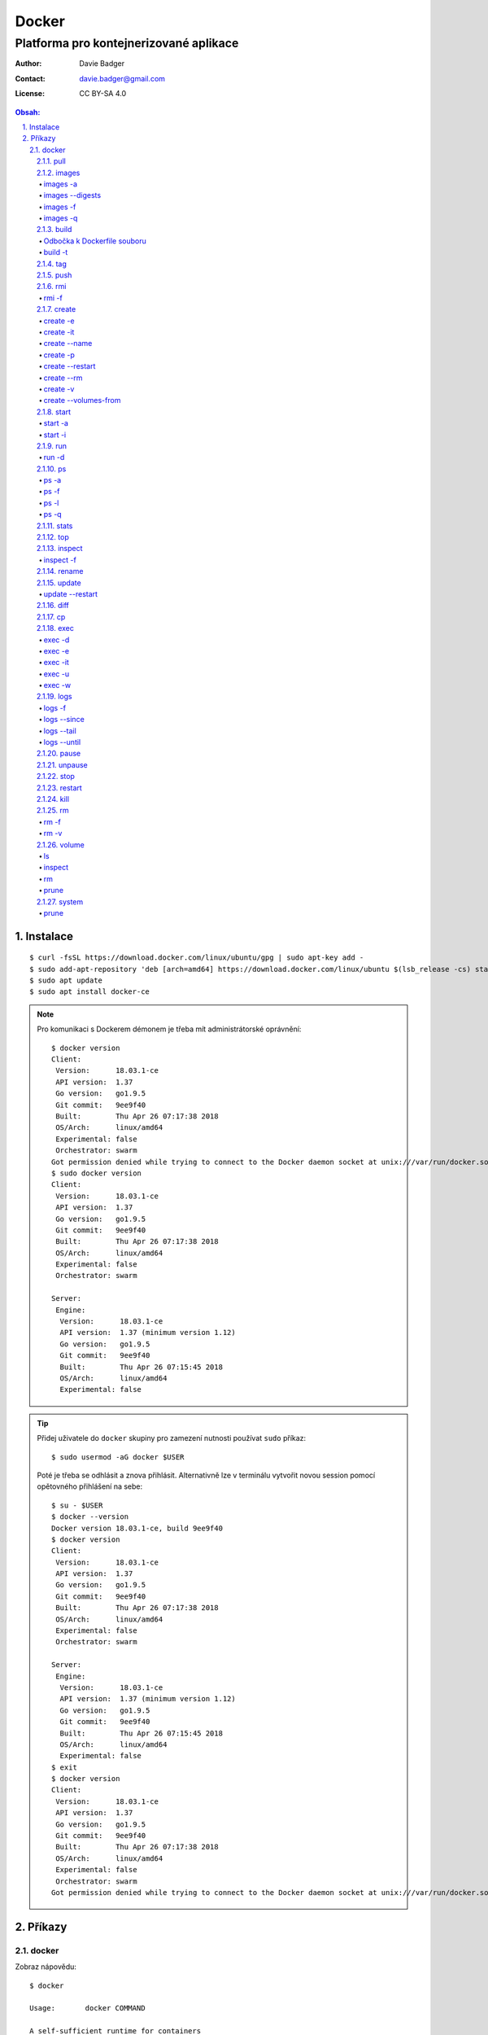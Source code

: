 ========
 Docker
========
-----------------------------------------
 Platforma pro kontejnerizované aplikace
-----------------------------------------

:Author: Davie Badger
:Contact: davie.badger@gmail.com
:License: CC BY-SA 4.0

.. contents:: Obsah:

.. sectnum::
   :depth: 3
   :suffix: .

Instalace
=========

::

   $ curl -fsSL https://download.docker.com/linux/ubuntu/gpg | sudo apt-key add -
   $ sudo add-apt-repository 'deb [arch=amd64] https://download.docker.com/linux/ubuntu $(lsb_release -cs) stable'
   $ sudo apt update
   $ sudo apt install docker-ce

.. note::

   Pro komunikaci s Dockerem démonem je třeba mít administrátorské oprávnění::

      $ docker version
      Client:
       Version:      18.03.1-ce
       API version:  1.37
       Go version:   go1.9.5
       Git commit:   9ee9f40
       Built:        Thu Apr 26 07:17:38 2018
       OS/Arch:      linux/amd64
       Experimental: false
       Orchestrator: swarm
      Got permission denied while trying to connect to the Docker daemon socket at unix:///var/run/docker.sock: Get http://%2Fvar%2Frun%2Fdocker.sock/v1.37/version: dial unix /var/run/docker.sock: connect: permission denied
      $ sudo docker version
      Client:
       Version:      18.03.1-ce
       API version:  1.37
       Go version:   go1.9.5
       Git commit:   9ee9f40
       Built:        Thu Apr 26 07:17:38 2018
       OS/Arch:      linux/amd64
       Experimental: false
       Orchestrator: swarm

      Server:
       Engine:
        Version:      18.03.1-ce
        API version:  1.37 (minimum version 1.12)
        Go version:   go1.9.5
        Git commit:   9ee9f40
        Built:        Thu Apr 26 07:15:45 2018
        OS/Arch:      linux/amd64
        Experimental: false

.. tip::

   Přidej uživatele do ``docker`` skupiny pro zamezení nutnosti používat
   ``sudo`` příkaz::

      $ sudo usermod -aG docker $USER

   Poté je třeba se odhlásit a znova přihlásit. Alternativně lze v terminálu
   vytvořit novou session pomocí opětovného přihlášení na sebe::

      $ su - $USER
      $ docker --version
      Docker version 18.03.1-ce, build 9ee9f40
      $ docker version
      Client:
       Version:      18.03.1-ce
       API version:  1.37
       Go version:   go1.9.5
       Git commit:   9ee9f40
       Built:        Thu Apr 26 07:17:38 2018
       OS/Arch:      linux/amd64
       Experimental: false
       Orchestrator: swarm

      Server:
       Engine:
        Version:      18.03.1-ce
        API version:  1.37 (minimum version 1.12)
        Go version:   go1.9.5
        Git commit:   9ee9f40
        Built:        Thu Apr 26 07:15:45 2018
        OS/Arch:      linux/amd64
        Experimental: false
      $ exit
      $ docker version
      Client:
       Version:      18.03.1-ce
       API version:  1.37
       Go version:   go1.9.5
       Git commit:   9ee9f40
       Built:        Thu Apr 26 07:17:38 2018
       OS/Arch:      linux/amd64
       Experimental: false
       Orchestrator: swarm
      Got permission denied while trying to connect to the Docker daemon socket at unix:///var/run/docker.sock: Get http://%2Fvar%2Frun%2Fdocker.sock/v1.37/version: dial unix /var/run/docker.sock: connect: permission denied

Příkazy
=======

docker
------

Zobraz nápovědu::

   $ docker

   Usage:	docker COMMAND

   A self-sufficient runtime for containers

   Options:
         --config string      Location of client config files (default "/home/davie/.docker")
     -D, --debug              Enable debug mode
     -H, --host list          Daemon socket(s) to connect to
     -l, --log-level string   Set the logging level ("debug"|"info"|"warn"|"error"|"fatal") (default "info")
         --tls                Use TLS; implied by --tlsverify
         --tlscacert string   Trust certs signed only by this CA (default "/home/davie/.docker/ca.pem")
         --tlscert string     Path to TLS certificate file (default "/home/davie/.docker/cert.pem")
         --tlskey string      Path to TLS key file (default "/home/davie/.docker/key.pem")
         --tlsverify          Use TLS and verify the remote
     -v, --version            Print version information and quit

   Management Commands:
     config      Manage Docker configs
     container   Manage containers
     image       Manage images
     network     Manage networks
     node        Manage Swarm nodes
     plugin      Manage plugins
     secret      Manage Docker secrets
     service     Manage services
     swarm       Manage Swarm
     system      Manage Docker
     trust       Manage trust on Docker images
     volume      Manage volumes

   Commands:
     attach      Attach local standard input, output, and error streams to a running container
     build       Build an image from a Dockerfile
     commit      Create a new image from a container's changes
     cp          Copy files/folders between a container and the local filesystem
     create      Create a new container
     diff        Inspect changes to files or directories on a container's filesystem
     events      Get real time events from the server
     exec        Run a command in a running container
     export      Export a container's filesystem as a tar archive
     history     Show the history of an image
     images      List images
     import      Import the contents from a tarball to create a filesystem image
     info        Display system-wide information
     inspect     Return low-level information on Docker objects
     kill        Kill one or more running containers
     load        Load an image from a tar archive or STDIN
     login       Log in to a Docker registry
     logout      Log out from a Docker registry
     logs        Fetch the logs of a container
     pause       Pause all processes within one or more containers
     port        List port mappings or a specific mapping for the container
     ps          List containers
     pull        Pull an image or a repository from a registry
     push        Push an image or a repository to a registry
     rename      Rename a container
     restart     Restart one or more containers
     rm          Remove one or more containers
     rmi         Remove one or more images
     run         Run a command in a new container
     save        Save one or more images to a tar archive (streamed to STDOUT by default)
     search      Search the Docker Hub for images
     start       Start one or more stopped containers
     stats       Display a live stream of container(s) resource usage statistics
     stop        Stop one or more running containers
     tag         Create a tag TARGET_IMAGE that refers to SOURCE_IMAGE
     top         Display the running processes of a container
     unpause     Unpause all processes within one or more containers
     update      Update configuration of one or more containers
     version     Show the Docker version information
     wait        Block until one or more containers stop, then print their exit codes

   Run 'docker COMMAND --help' for more information on a command.

.. note::

   Totožná nápověda se zobrazi pomocí klasické volby ``--help``::

      $ docker --help

pull
^^^^

Stáhni obraz z veřejného Docker Hub registru::

   $ docker pull hello-world
   Using default tag: latest
   latest: Pulling from library/hello-world
   9bb5a5d4561a: Pull complete
   Digest: sha256:f5233545e43561214ca4891fd1157e1c3c563316ed8e237750d59bde73361e77
   Status: Downloaded newer image for hello-world:latest

Stáhni obraz s konkrétním tagem z veřejného Docker Hubu::

   $ docker pull ubuntu:16.04

Stáhni obraz s konkrétním tagem z konkrétního repozitáře zveřejného Docker
Hubu::

   $ docker pull pivotaldata/ubuntu:16.04

Stáhni obraz z vlastního registru::

   $ docker pull localhost:5000/image

.. note::

   Není-li uveden konkrétní tag u obrazu, tak se jako defaultní tag pouvažuje
   ``latest``.

.. tip::

   Každý stáhnutý obraz má svůj ``sha256`` hash v klíči ``Digest``, pomocí
   kterého lze identifikovat konkrétní verzi obrazu, neboť pod tagy se mohou
   obrazy měnit v repozitáři::

      $ docker pull hello-world@sha256:f5233545e43561214ca4891fd1157e1c3c563316ed8e237750d59bde73361e77

images
^^^^^^

Zobraz seznam lokálních obrazů::

   $ docker images
   REPOSITORY          TAG                 IMAGE ID            CREATED             SIZE
   hello-world         latest              e38bc07ac18e        5 weeks ago         1.85kB

.. tip::

   Vyfiltruj seznam lokálních obrazů::

      $ docker images *ello*
      REPOSITORY          TAG                 IMAGE ID            CREATED             SIZE
      hello-world         latest              e38bc07ac18e        5 weeks ago         1.85kB

images -a
"""""""""

Zobraz seznam lokálních obrazů včetně nakešovaných vrstev (intermediate
obrazy)::

   $ cat Dockerfile
   FROM python:3-alpine

   CMD ["python3", "-c", "print('Hello World!')"]
   $ docker build -t python-test .
   Sending build context to Docker daemon  6.681MB
   Step 1/2 : FROM python:3-alpine
   3-alpine: Pulling from library/python
   ff3a5c916c92: Already exists
   471170bb1257: Already exists
   a92899abaf42: Already exists
   2699438859de: Already exists
   d278818cf042: Already exists
   Digest: sha256:bfac58481666aeb60ff6354e81afe888cc8c7b1effb1039870377fc7fa86ef43
   Status: Downloaded newer image for python:3-alpine
    ---> 27e79c0fa4d2
   Step 2/2 : CMD ["python3", "-c", "print('Hello World!')"]
    ---> Running in a57fd788cafd
   Removing intermediate container a57fd788cafd
    ---> 8ac190dc05fa
   Successfully built 8ac190dc05fa
   Successfully tagged python-test:latest
   $ docker images
   REPOSITORY          TAG                 IMAGE ID            CREATED             SIZE
   python-test         latest              8ac190dc05fa        29 seconds ago      87.4MB
   python              3-alpine            27e79c0fa4d2        4 weeks ago         87.4MB
   $ tail -1 Dockerfile >> Dockerfile
   $ cat Dockerfile
   FROM python:3-alpine

   CMD ["python3", "-c", "print('Hello World!')"]
   CMD ["python3", "-c", "print('Hello World!')"]
   $ docker build -t python-test .
   Sending build context to Docker daemon  6.681MB
   Step 1/3 : FROM python:3-alpine
    ---> 27e79c0fa4d2
   Step 2/3 : CMD ["python3", "-c", "print('Hello World!')"]
    ---> Using cache
    ---> 8ac190dc05fa
   Step 3/3 : CMD ["python3", "-c", "print('Hello World!')"]
    ---> Running in 41741160766a
   Removing intermediate container 41741160766a
    ---> b020d94e2719
   Successfully built b020d94e2719
   Successfully tagged python-test:latest
   $ docker images
   REPOSITORY          TAG                 IMAGE ID            CREATED             SIZE
   python-test         latest              b020d94e2719        24 seconds ago      87.4MB
   python              3-alpine            27e79c0fa4d2        4 weeks ago         87.4MB
   $ docker images -a
   REPOSITORY          TAG                 IMAGE ID            CREATED             SIZE
   python-test         latest              b020d94e2719        40 seconds ago      87.4MB
   <none>              <none>              8ac190dc05fa        2 minutes ago       87.4MB
   python              3-alpine            27e79c0fa4d2        4 weeks ago         87.4MB

.. note::

   Intermediate obrazy mohou vznikat i při pullování, kdy v novějším obrazu
   vzniknou další vrstvy, pričemž předchozí vrstvy se nakešují a znovupoužijí
   jako závislosti.

   Starší obraz se jednak označí jako rodič, na kterém je navázana závislost na
   novější dětský obraz, a druhak bude tento obraz zobrazen ve výpisu obrazů
   jako ``<none>:<none>``, kdežto novější obraz převezme původní označení.

images --digests
""""""""""""""""

Zobraz seznam lokálních obrazů včetně digestů::

   $ docker images --digests
   REPOSITORY          TAG                 DIGEST                                                                    IMAGE ID            CREATED             SIZE
   hello-world         latest              sha256:f5233545e43561214ca4891fd1157e1c3c563316ed8e237750d59bde73361e77   e38bc07ac18e        6 weeks ago         1.85kB

images -f
"""""""""

Zobraz seznam nepojmenovaných lokálních obrazů::

   $ docker images
   REPOSITORY          TAG                 IMAGE ID            CREATED             SIZE
   $ cat Dockerfile
   FROM python:3-alpine

   CMD ["python3", "-c", "print('Hello World!')"]
   $ docker build .
   Sending build context to Docker daemon  6.684MB
   Step 1/2 : FROM python:3-alpine
   3-alpine: Pulling from library/python
   ff3a5c916c92: Already exists
   471170bb1257: Already exists
   a92899abaf42: Already exists
   2699438859de: Already exists
   d278818cf042: Already exists
   Digest: sha256:bfac58481666aeb60ff6354e81afe888cc8c7b1effb1039870377fc7fa86ef43
   Status: Downloaded newer image for python:3-alpine
    ---> 27e79c0fa4d2
   Step 2/2 : CMD ["python3", "-c", "print('Hello World!')"]
    ---> Running in 406e241bc2be
   Removing intermediate container 406e241bc2be
    ---> c43c34f7551d
   Successfully built c43c34f7551d
   $ docker images
   REPOSITORY          TAG                 IMAGE ID            CREATED             SIZE
   <none>              <none>              c43c34f7551d        14 seconds ago      87.4MB
   python              3-alpine            27e79c0fa4d2        5 weeks ago         87.4MB
   $ docker images -f 'dangling=true'
   REPOSITORY          TAG                 IMAGE ID            CREATED             SIZE
   <none>              <none>              c43c34f7551d        3 minutes ago       87.4MB

Zobraz seznam nepojmenovaných lokálních obrazů::

   $ docker images
   REPOSITORY          TAG                 IMAGE ID            CREATED             SIZE
   $ cat Dockerfile
   FROM python:3-alpine

   CMD ["python3", "-c", "print('Hello World!')"]
   $ docker build -t python-test .
   Sending build context to Docker daemon  6.687MB
   Step 1/2 : FROM python:3-alpine
   3-alpine: Pulling from library/python
   ff3a5c916c92: Already exists
   471170bb1257: Already exists
   a92899abaf42: Already exists
   2699438859de: Already exists
   d278818cf042: Already exists
   Digest: sha256:bfac58481666aeb60ff6354e81afe888cc8c7b1effb1039870377fc7fa86ef43
   Status: Downloaded newer image for python:3-alpine
    ---> 27e79c0fa4d2
   Step 2/2 : CMD ["python3", "-c", "print('Hello World!')"]
    ---> Running in 6c2f9fea60ac
   Removing intermediate container 6c2f9fea60ac
    ---> 320192481d5f
   Successfully built 320192481d5f
   Successfully tagged python-test:latest
   $ sed -i 's/World/Davie/' Dockerfile
   $ cat Dockerfile
   FROM python:3-alpine

   CMD ["python3", "-c", "print('Hello Davie!')"]
   $ docker build -t python-test .
   Sending build context to Docker daemon  6.687MB
   Step 1/2 : FROM python:3-alpine
    ---> 27e79c0fa4d2
   Step 2/2 : CMD ["python3", "-c", "print('Hello Davie!')"]
    ---> Running in 56dd9b14ad0f
   Removing intermediate container 56dd9b14ad0f
    ---> 82727637a829
   Successfully built 82727637a829
   Successfully tagged python-test:latest
   $ docker images
   REPOSITORY          TAG                 IMAGE ID            CREATED              SIZE
   python-test         latest              82727637a829        17 seconds ago       87.4MB
   <none>              <none>              320192481d5f        About a minute ago   87.4MB
   python              3-alpine            27e79c0fa4d2        5 weeks ago          87.4MB
   $ docker images -f 'dangling=true'
   REPOSITORY          TAG                 IMAGE ID            CREATED             SIZE
   <none>              <none>              320192481d5f        2 minutes ago       87.4MB

.. note::

   Dangling obrazy je třeba pravidelně mazat, neboť na rozdíl od intermediate
   obrazů nemají žádné vazby na jiné obrazy / vrstvy a zbytečně zabírají místo
   na disku.

images -q
"""""""""

Zobraz seznam lokálních obrazů podle jejich ID::

   $ docker images -q
   e38bc07ac18e

build
^^^^^

Vytvoř nepojmenovaný obraz z ``Dockerfile`` souboru::

   $ cat Dockerfile
   FROM python:3-alpine

   CMD ["python3", "-c", "print('Hello World!')"]
   $ docker build .
   Sending build context to Docker daemon  6.684MB
   Step 1/2 : FROM python:3-alpine
   3-alpine: Pulling from library/python
   ff3a5c916c92: Already exists
   471170bb1257: Already exists
   a92899abaf42: Already exists
   2699438859de: Already exists
   d278818cf042: Already exists
   Digest: sha256:bfac58481666aeb60ff6354e81afe888cc8c7b1effb1039870377fc7fa86ef43
   Status: Downloaded newer image for python:3-alpine
    ---> 27e79c0fa4d2
   Step 2/2 : CMD ["python3", "-c", "print('Hello World!')"]
    ---> Running in 406e241bc2be
   Removing intermediate container 406e241bc2be
    ---> c43c34f7551d
   Successfully built c43c34f7551d
   $ docker images
   REPOSITORY          TAG                 IMAGE ID            CREATED             SIZE
   <none>              <none>              c43c34f7551d        14 seconds ago      87.4MB

.. tip::

   Pomocí ``.dockerignore`` souboru (stejný princip jako ``.gitignore`` v Gitu)
   lze urychlit vytváření obrazů, neboť defaultně se do Docker démonu posílá
   celý kontext adresáře obsahující ``Dockerfile`` pro možné pozdější použití::

      $ docker build .
      Sending build context to Docker daemon  6.689MB
      Step 1/2 : FROM python:3-alpine
      3-alpine: Pulling from library/python
      ff3a5c916c92: Already exists
      471170bb1257: Already exists
      a92899abaf42: Already exists
      2699438859de: Already exists
      d278818cf042: Already exists
      Digest: sha256:bfac58481666aeb60ff6354e81afe888cc8c7b1effb1039870377fc7fa86ef43
      Status: Downloaded newer image for python:3-alpine
       ---> 27e79c0fa4d2
      Step 2/2 : CMD ["python3", "-c", "print('Hello World!')"]
       ---> Running in de89ff42a1e1
      Removing intermediate container de89ff42a1e1
       ---> 540305bb23fa
      Successfully built 540305bb23fa
      $ echo '.git' > .dockerignore
      $ docker build .
      Sending build context to Docker daemon  695.3kB
      Step 1/2 : FROM python:3-alpine
       ---> 27e79c0fa4d2
      Step 2/2 : CMD ["python3", "-c", "print('Hello World!')"]
       ---> Using cache
       ---> 540305bb23fa
      Successfully built 540305bb23fa

Odbočka k Dockerfile souboru
""""""""""""""""""""""""""""

Vytvoř vlastní obraz s jednoduchou Flask aplikací::

   $ ls
   app.py  Dockerfile  requirements.txt
   $ cat app.py
   import os

   from flask import Flask

   app = Flask(__name__)


   @app.route("/")
   def hello():
       name = os.environ.get("NAME")

       return f"Hello {name}!"


   if __name__ == "__main__":
       app.run(host="0.0.0.0")
   $ cat requirements.txt
   flask
   $ cat Dockerfile
   FROM python:3.6-alpine

   LABEL maintainer="davie.badger@gmail.com"

   COPY requirements.txt /app/requirements.txt

   WORKDIR /app

   RUN pip install -r requirements.txt \
       && addgroup -g 1000 -S davie \
       && adduser -u 1000 -G davie -S -h /app davie

   COPY . /app

   USER davie

   ENV NAME=davie

   EXPOSE 5000

   CMD ["python3", "app.py"]
   $ docker build .

.. note::

   Pokud aplikace v kontejneru generuje data za běhu, tak je vhodné je ukládat
   mimo kontejner na hostovaném počítači jako volume pro pozdější obnovu,
   pokud kontejner selže::

      VOLUME  ["/etc/postgresql", "/var/log/postgresql", "/var/lib/postgresql"]

.. tip::

   Aby byl build obrazu co nejmenší a nejrychlejší, je třeba správně zvolit
   bázový obraz, vážit pořádí instrukcí a jejich četnost, zejména u ``COPY``
   a ``RUN`` instrukcí, jelikož tyto vrstvy zvětšuji obraz buildu::

      # Alpine Linux
      #
      # apk is package manager for Alpine linux
      #
      # List of packages: https://pkgs.alpinelinux.org/packages

      RUN apk add --no-cache --virtual .build-deps \
                  ca-certificates \
                  gcc \
                  wget \
          && apk del .build-deps

      # Debian / Ubuntu Linux

      RUN apt-get update \
          && apt install -y --no-install-recommends \
                         ca-certificates \
                         gcc \
                         wget \
          && rm -rf /var/lib/apt/lists/*

   Spolu s hromadnými příkazy v jednom ``RUN`` příkazu je vhodné použít i
   příkaz ``set -ex``, který při buildování kontejneru ukáže, který konkrétní
   příkaz se právě vykonává::

      $ cat Dockerfile
      FROM alpine

      RUN set -ex; \
          apk add --no-cache --virtual .build-deps \
                  curl \
                  make \
                  wget \
          ; \
          apk del .build-deps;
      $ docker build .
      Sending build context to Docker daemon  741.4kB
      Step 1/2 : FROM alpine
       ---> 3fd9065eaf02
      Step 2/2 : RUN set -ex;     apk add --no-cache --virtual .build-deps             curl             make             wget     ;     apk del .build-deps;
       ---> Running in 598222f56512
      1. apk add --no-cache --virtual .build-deps curl make wget
      fetch http://dl-cdn.alpinelinux.org/alpine/v3.7/main/x86_64/APKINDEX.tar.gz
      fetch http://dl-cdn.alpinelinux.org/alpine/v3.7/community/x86_64/APKINDEX.tar.gz
      (1/7) Installing ca-certificates (20171114-r0)
      (2/7) Installing libssh2 (1.8.0-r2)
      (3/7) Installing libcurl (7.60.0-r1)
      (4/7) Installing curl (7.60.0-r1)
      (5/7) Installing make (4.2.1-r0)
      (6/7) Installing wget (1.19.5-r0)
      (7/7) Installing .build-deps (0)
      Executing busybox-1.27.2-r7.trigger
      Executing ca-certificates-20171114-r0.trigger
      OK: 6 MiB in 18 packages
      1. apk del .build-deps
      WARNING: Ignoring APKINDEX.70c88391.tar.gz: No such file or directory
      WARNING: Ignoring APKINDEX.5022a8a2.tar.gz: No such file or directory
      (1/7) Purging .build-deps (0)
      (2/7) Purging curl (7.60.0-r1)
      (3/7) Purging make (4.2.1-r0)
      (4/7) Purging wget (1.19.5-r0)
      (5/7) Purging libcurl (7.60.0-r1)
      (6/7) Purging ca-certificates (20171114-r0)
      Executing ca-certificates-20171114-r0.post-deinstall
      (7/7) Purging libssh2 (1.8.0-r2)
      Executing busybox-1.27.2-r7.trigger
      OK: 4 MiB in 11 packages
      Removing intermediate container 598222f56512
        ---> 78f7f8e58091
      Successfully built 78f7f8e58091

build -t
""""""""

Vytvoř pojmenovaný obraz z ``Dockerfile`` souboru::

   $ cat Dockerfile
   FROM python:3-alpine

   CMD ["python3", "-c", "print('Hello World!')"]
   $ docker build -t python-test .
   Sending build context to Docker daemon  6.687MB
   Step 1/2 : FROM python:3-alpine
   3-alpine: Pulling from library/python
   ff3a5c916c92: Already exists
   471170bb1257: Already exists
   a92899abaf42: Already exists
   2699438859de: Already exists
   d278818cf042: Already exists
   Digest: sha256:bfac58481666aeb60ff6354e81afe888cc8c7b1effb1039870377fc7fa86ef43
   Status: Downloaded newer image for python:3-alpine
    ---> 27e79c0fa4d2
   Step 2/2 : CMD ["python3", "-c", "print('Hello World!')"]
    ---> Running in 4d1d02599487
   Removing intermediate container 4d1d02599487
    ---> d5b6cef09caa
   Successfully built d5b6cef09caa
   Successfully tagged python-test:latest
   $ docker images
   REPOSITORY          TAG                 IMAGE ID            CREATED             SIZE
   python-test         latest              d5b6cef09caa        4 seconds ago       87.4MB
   python              3-alpine            27e79c0fa4d2        5 weeks ago         87.4MB

Vytvoř pojmenovaný obraz z ``Dockerfile`` včetně dodatečného tagu::

   $ docker build -t python-test:0.1.0 .
   Sending build context to Docker daemon  6.688MB
   Step 1/2 : FROM python:3-alpine
    ---> 27e79c0fa4d2
   Step 2/2 : CMD ["python3", "-c", "print('Hello World!')"]
    ---> Using cache
    ---> d5b6cef09caa
   Successfully built d5b6cef09caa
   Successfully tagged python-test:0.1.0
   $ docker images
   REPOSITORY          TAG                 IMAGE ID            CREATED              SIZE
   python-test         0.1.0               d5b6cef09caa        About a minute ago   87.4MB
   python-test         latest              d5b6cef09caa        About a minute ago   87.4MB
   python              3-alpine            27e79c0fa4d2        5 weeks ago          87.4MB

.. note::

   Pojmenovaný obraz bez dodatečného tagu má automaticky přidělen tag
   ``latest``.

.. tip::

   Obraz lze pojmenovat i pod více nazvy / tagy::

      $ docker build -t python-test:latest python-test:0.1.0

tag
^^^

Otaguj obraz novým alisem::

   $ docker images
   REPOSITORY          TAG                 IMAGE ID            CREATED             SIZE
   python-test         latest              a55e2c30d10c        2 seconds ago       87.4MB
   python              3-alpine            27e79c0fa4d2        5 weeks ago         87.4MB
   $ docker tag python-test python-test-test
   $ docker images
   REPOSITORY          TAG                 IMAGE ID            CREATED             SIZE
   python-test-test    latest              a55e2c30d10c        19 minutes ago      87.4MB
   python-test         latest              a55e2c30d10c        19 minutes ago      87.4MB
   python              3-alpine            27e79c0fa4d2        5 weeks ago         87.4MB

Otaguj obraz novým tagem::

   $ docker images
   REPOSITORY          TAG                 IMAGE ID            CREATED             SIZE
   python-test         latest              a55e2c30d10c        2 seconds ago       87.4MB
   python              3-alpine            27e79c0fa4d2        5 weeks ago         87.4MB
   $ docker tag python-test python-test:0.1.0
   $ docker images
   REPOSITORY          TAG                 IMAGE ID            CREATED             SIZE
   python-test         0.1.0               a55e2c30d10c        20 minutes ago      87.4MB
   python-test         latest              a55e2c30d10c        20 minutes ago      87.4MB
   python              3-alpine            27e79c0fa4d2        5 weeks ago         87.4MB

Otaguj obraz repozitářem, alisem a tagem::

   $ docker tag python-test python/python-test:0.1.0

.. note::

   Pro pushování obrazů do vlastního registru je nutné obrazy otagovat včetně
   hostu, respektive i portu::

      $ docker tag a55e2c30d10c localhost:5000/python/python-test

push
^^^^

Nahrej obraz do veřejného repozitáře v Docker Hub registru::

   $ docker images
   REPOSITORY          TAG                 IMAGE ID            CREATED             SIZE
   python-test         latest              a55e2c30d10c        About an hour ago   87.4MB
   python              3-alpine            27e79c0fa4d2        5 weeks ago         87.4MB
   $ docker tag python-test daviebadger/python
   $ docker images
   REPOSITORY           TAG                 IMAGE ID            CREATED             SIZE
   daviebadger/python   latest              a55e2c30d10c        About an hour ago   87.4MB
   python-test          latest              a55e2c30d10c        About an hour ago   87.4MB
   python               3-alpine            27e79c0fa4d2        5 weeks ago         87.4MB
   $ docker login
   Login with your Docker ID to push and pull images from Docker Hub. If you don't have a Docker ID, head over to https://hub.docker.com to create one.
   Username: daviebadger
   Password:
   Login Succeeded
   $ docker push daviebadger/python
   The push refers to repository [docker.io/daviebadger/python]
   869c7a702293: Mounted from library/python
   9e7b1d7a3bd9: Mounted from library/python
   03123738fe33: Mounted from library/python
   6b68dfad3e66: Mounted from library/python
   cd7100a72410: Mounted from library/python
   latest: digest: sha256:a7467d1abd407f4a152372f9393faab8cde9d0233cab34ac82eae87f87eb3dd3 size: 1368
   $ docker rmi daviebadger/python
   $ docker pull daviebadger/python
   Using default tag: latest
   latest: Pulling from daviebadger/python
   Digest: sha256:a7467d1abd407f4a152372f9393faab8cde9d0233cab34ac82eae87f87eb3dd3
   Status: Downloaded newer image for daviebadger/python:latest

Nahrej obraz do vlastního registru::

   $ docker tag python-test localhost:5000/python-test
   $ docker push localhost:5000/python-test

Nahrej obraz do vlastního repozitáře ve vlastním registru::

   $ docker tag python-test localhost:5000/daviebadger/python-test
   $ docker push localhost:5000/daviebadgerpython-test

.. note::

   Pro pushování obrazů do registrů je třeba být přihlášen pomocí příkazu
   ``docker login``. V případě vlastního registru je třeba uvést explicitně
   tento registr v rámci přihlášení::

      $ docker login localhost:5000

   V případě automatických skriptů lze pomocí voleb uvést uživatele a heslo::

      $ docker login -u daviebadger -p password

   Přihlašovací token se uloží do ``~/.docker/config.json``, dokud nedojde k
   odhlášení::

      $ docker logout  # or docker logout localhost:5000
      Removing login credentials for https://index.docker.io/v1/
      $ cat ~/.docker/config.json
      {
         "auths": {},
         "HttpHeaders": {
            "User-Agent": "Docker-Client/18.03.1-ce (linux)"
         }
      }

rmi
^^^

Smaž konkrétní obraz s výchozím ``latest`` tagem::

   $ docker images
   REPOSITORY          TAG                 IMAGE ID            CREATED             SIZE
   hello-world         latest              e38bc07ac18e        6 weeks ago         1.85kB
   $ docker rmi hello-world
   Untagged: hello-world:latest
   Untagged: hello-world@sha256:f5233545e43561214ca4891fd1157e1c3c563316ed8e237750d59bde73361e77
   Deleted: sha256:e38bc07ac18ee64e6d59cf2eafcdddf9cec2364dfe129fe0af75f1b0194e0c96
   Deleted: sha256:2b8cbd0846c5aeaa7265323e7cf085779eaf244ccbdd982c4931aef9be0d2faf
   $ docker images
   REPOSITORY          TAG                 IMAGE ID            CREATED             SIZE

Smaž konkrétní obraz s daným tagem::

   $ docker rmi python:3-alpine

Smaž konkrétní nepojmenovaný obraz podle jeho ID::

   $ docker images 19aee84d327e

Smaž všechny dangling obrazy::

   $ docker rmi $(docker images -f 'dangling=true' -q)

Smaž všechny obrazy::

   $ docker rmi $(docker images -q)

.. note::

   Pokud existují kontejnery pro daný obraz, tak tento obraz nepůjde smazat::

      $ docker images
      REPOSITORY          TAG                 IMAGE ID            CREATED             SIZE
      hello-world         latest              e38bc07ac18e        6 weeks ago         1.85kB
      $ docker run hello-world
      $ docker rmi hello-world
      Error response from daemon: conflict: unable to remove repository reference "hello-world" (must force) - container 5d1acbd25c8f is using its referenced image e38bc07ac18e

   Taktéž nepůjdou smazat mangling obrazy::

      $ docker images -a
      REPOSITORY          TAG                 IMAGE ID            CREATED             SIZE
      python-test         latest              cf588e648145        3 seconds ago       87.4MB
      <none>              <none>              0976e00efc5f        18 seconds ago      87.4MB
      python              3-alpine            27e79c0fa4d2        5 weeks ago         87.4MB
      $ docker rmi 0976e00efc5f
      Error response from daemon: conflict: unable to delete 0976e00efc5f (cannot be forced) - image has dependent child images

.. tip::

   Jako ID obrazu lze použít i prvních pár znaků::

      $ docker images
      REPOSITORY          TAG                 IMAGE ID            CREATED             SIZE
      hello-world         latest              e38bc07ac18e        6 weeks ago         1.85kB
      $ docker rmi e
      $ docker images
      REPOSITORY          TAG                 IMAGE ID            CREATED             SIZE

rmi -f
""""""

Smaž násilně obrazy, kterém mají shodné ID::

   $ docker images
   REPOSITORY          TAG                 IMAGE ID            CREATED             SIZE
   python-test         latest              02bc6b2561fc        2 minutes ago       87.4MB
   python              3-alpine            27e79c0fa4d2        5 weeks ago         87.4MB
   $ docker tag python-test python-test1
   $ docker images
   REPOSITORY          TAG                 IMAGE ID            CREATED             SIZE
   python-test         latest              02bc6b2561fc        2 minutes ago       87.4MB
   python-test1        latest              02bc6b2561fc        2 minutes ago       87.4MB
   python              3-alpine            27e79c0fa4d2        5 weeks ago         87.4MB
   $ docker rmi 02bc6b2561fc
   Error response from daemon: conflict: unable to delete 02bc6b2561fc (must be forced) - image is referenced in multiple repositories
   $ docker rmi -f 02bc6b2561fc
   Untagged: python-test1:latest
   Untagged: python-test:latest
   Deleted: sha256:02bc6b2561fcbdeadd3c7df108288b8148738b3b84aec2dd1ba17a5d4640cae6
   Deleted: sha256:8f7350f3e54317ef44fbda1dc6deab12d056094c687a9f0107ed92b14271611b
   $ docker images
   REPOSITORY          TAG                 IMAGE ID            CREATED             SIZE
   python              3-alpine            27e79c0fa4d2        5 weeks ago         87.4MB

create
^^^^^^

Vytvoř nový nepojmenovaný kontejner z daného obrazu::

   $ docker images
   REPOSITORY          TAG                 IMAGE ID            CREATED             SIZE
   hello-world         latest              e38bc07ac18e        6 weeks ago         1.85kB
   $ docker create hello-world
   d7d1cb5cd6e01350bfae95f4331d3620fee537c3aa1f290b8972effe91f74cd0
   $ docker ps -a
   CONTAINER ID        IMAGE               COMMAND             CREATED             STATUS              PORTS               NAMES
   09db668cb007        hello-world         "/hello"            3 seconds ago       Created                                 blissful_volhard

.. note::

   Pokud obraz neexistuje lokálně, tak se Docker pokusí pullnost obraz z
   veřejného registru::

      $ docker images
      REPOSITORY          TAG                 IMAGE ID            CREATED             SIZE
      $ docker create hello-world
      Unable to find image 'hello-world:latest' locally
      latest: Pulling from library/hello-world
      9bb5a5d4561a: Pull complete
      Digest: sha256:f5233545e43561214ca4891fd1157e1c3c563316ed8e237750d59bde73361e77
      Status: Downloaded newer image for hello-world:latest
      20995e7ec95b360dfea7ed756b58061248768ceb6c5aa84f297daf0d68669a19

.. tip::

   Vytvoř nový nepojmenovaný kontejner z daného obrazu a při nastartování
   kontejneru spusť konkrétní příkaz::

      $ docker create alpine ls -l
      $ docker create -it alpine /bin/sh
      $ docker create -it ubuntu /bin/bash

   Příkaz poslaný do vytvořeného kontejneru přepíše příkaz ``CMD`` v obrazu,
   pokud se nachází. Je-li v obrazu příkaz ``ENTRYPOINT`` (nedoporučuje se),
   tak se příkaz nepřepíše a spustí se až za ním.

create -e
"""""""""

Vytvoř nový nepojmenovaný kontejner a pošli do něj jednorázově hodnotu proměnné
z shellu::

   $ echo $USER
   davie
   $ docker create -e DOCKER_USER=$USER

.. note::

   Pokud v shellu daná proměnné neexistuje, tak se do kontejneru pošle jako
   její obsah prázdný řetězec.

.. tip::

   Do kontejneru lze poslat několik proměnných::

      $ docker create -e ONE=1 TWO=2 THREE=3

create -it
""""""""""

Vytvoř nový nepojmenovaný kontejner včetně interaktivní komunikace a textové
konzole pro komunikaci s kontejnerem přes příkazový řádek::

   $ docker create -it python-test

create --name
"""""""""""""

Vytvoř nový pojmenovaný kontejner z daného obrazu::

   $ docker create --name davie hello-world
   1d4db2f1ae5be90be6ad104983da50f48a2a223ba1f1e7f589ffadd7c3bad106
   $ docker ps -a
   CONTAINER ID        IMAGE               COMMAND             CREATED             STATUS              PORTS               NAMES
   1d4db2f1ae5b        hello-world         "/hello"            25 seconds ago      Created                                 davie

.. note::

   Nepojmenované kontejnery mají také jméno, které se generuje náhodně, např.
   ``blissful_volhard``.

create -p
"""""""""

Vytvoř nový nepojmenovaný kontejner a propoj lokální port s portem uvnitř kontejneru::

   $ docker create -p 8000:80 nginx

.. note::

   V obrazu musí být explicitně vystaven daný port ven pomocí ``EXPOSE``
   příkazu.

create --restart
""""""""""""""""

Vytvoř nový nepojmenovaný kontejner, který se restartuje, pokud hlavní příkaz
selže::

   $ docker create --restart on-failure python-test

Vytvoř nový nepojmenovaný kontejner, který se restartuje, ať už je exitový
kód hlavního příkazu jakýkoliv::

   $ docker create --restart always python-test

.. note::

   Pokud je kontejner nebo Docker démon pozastaven, tak se kontejner nebude
   restartovat, je-li použit argument ``unless-stopped``::

      $ docker create --restart unless-stopped python-test

create --rm
"""""""""""

Vytvoř nový nepojmenovaný kontejner, který se automaticky smaže, jakmile se
kontejner ukončí (exituje)::

   $ docker create --rm hello-world
   0e72f115dc3e7b18baeededf84f6c0858279681dcfcfa67194c75252ba91e1cb

.. note::

   Pokud má kontejner vytvořen volume, tak se po smazání kontejneru smaže i to.

create -v
"""""""""

Vytvoř nový nepojmenovaný kontejner s nepojmenovaným volume adresářem::

   $ docker create -v /data test

Vytvoř nový nepojmenovaný kontejner s pojmenovaným volume adresářem::

   $ docker create -v data:/data test

Vytvoř nový nepojmenovaný kontejner, který propojí lokální adresář s adresářem
v kontejneru::

   $ docker create -v /home/davie/test:/test alpine

.. note::

   Změna v lokálním adresáři se okamžitě projeví i v namontovaném adresáři v
   kontejneru a opačně. Po smazání kontejneru se nesmažou data v lokálním
   adresáři.

create --volumes-from
"""""""""""""""""""""

Vytvoř nový nepojmenovaný kontejner, který napoj na volume v jiném existujícím
kontejneru::

   $ docker create --volumes-from test test-test

.. note::

   Volumy si Docker ukládá do adresáře ``/var/lib/docker/volumes``.

start
^^^^^

Spusť kontejner podle jeho ID::

   $ docker start 0e72f115dc3e

Spusť kontejner podle jeho jména::

   $ docker start frosty_hopper

Spusť několik kontejnerů najednou::

   $ docker start one two three

.. note::

   Pokud příkazy v kontejneru posílájí něco na stdout nebo stderr, tak
   defaultně tyto výstupy nebudou vidět.

start -a
""""""""

Spusť kontejner a připoj jeho stdout/stderr výstupy::

   $ docker start -a suspicious_dijkstra

   Hello from Docker!
   This message shows that your installation appears to be working correctly.

   To generate this message, Docker took the following steps:
    A. The Docker client contacted the Docker daemon.
    B. The Docker daemon pulled the "hello-world" image from the Docker Hub.
       (amd64)
    C. The Docker daemon created a new container from that image which runs the
       executable that produces the output you are currently reading.
    D. The Docker daemon streamed that output to the Docker client, which sent it
       to your terminal.

   To try something more ambitious, you can run an Ubuntu container with:
    $ docker run -it ubuntu bash

   Share images, automate workflows, and more with a free Docker ID:
    https://hub.docker.com/

   For more examples and ideas, visit:
    https://docs.docker.com/engine/userguide/

.. note::

   Po stiknutí klávesové zkratky ``CTRL + c`` pro ukončení čtení výstupů
   dojde automaticky k ukončení kontejneru.

.. tip::

   Pomocí klávesové zkratky ``CTRL + p`` a ``CTRL + q`` se lze odpojit
   od čtení výstupů a nechat běžet kontejner na pozadí, akorát je třeba ještě
   použít volbu ``-i`` pro umožnení standardního vstupu::

      $ docker pull nginx:alpine
      $ docker create -it --rm -p 8000:80 -it --name nginx nginx:alpine
      $ docker start -ai
      172.17.0.1 - - [30/May/2018:18:13:02 +0000] "GET / HTTP/1.1" 304 0 "-" "Mozilla/5.0 (X11; Ubuntu; Linux x86_64; rv:60.0) Gecko/20100101 Firefox/60.0" "-"
      ^P^C
      read escape sequence

   Aby bylo tohle všechno možné, je třeba ještě mít vytvořený kontejner s
   volbou ``-it``.

start -i
""""""""

Spusť kontejner a připoj jeho stdin vstup::

   $ cat Dockerfile
   FROM python:3-alpine

   COPY test.py .

   CMD ["python3", "test.py"]
   $ cat test.py
   while True:
       input("Your input: ")
   $ docker build -t python-test .
   $ docker create -it --name test python-test
   $ docker start -i test
   Your input: a
   Your input: b
   Your input: c

.. note::

   Kontejner musí být vytvořen s volbou ``-it``, která zajistí interaktivní
   komunikaci s textovou konzolí.

run
^^^

Vytvoř a spusť nový nepojmenovaný kontejner z daného obrazu::

   $ docker images
   REPOSITORY          TAG                 IMAGE ID            CREATED             SIZE
   hello-world         latest              e38bc07ac18e        6 weeks ago         1.85kB
   $ docker run hello-world

.. note::

   V příkazu lze použít stejné jako volby, jako pro ``docker create`` příkaz::

      $ docker run -it --rm --name test python-test

run -d
""""""

Vytvoř a spusť nový nepojmenovaný kontejner na pozadí::

   $ docker run -d -p 8000:80 nginx-alpine
   8cf64fbe488a3a5711a88e74225d76994ae1ea912a44f3fe8f3d9a5892cdb7a9

ps
^^

Zobraz seznam běžících kontejnerů::

   $ docker ps
   CONTAINER ID        IMAGE               COMMAND                  CREATED             STATUS              PORTS                  NAMES
   ef45ce5483dc        nginx:alpine        "nginx -g 'daemon of…"   2 minutes ago       Up 2 minutes        0.0.0.0:8000->80/tcp   nginx

ps -a
"""""

Zobraz seznam všech běžících i neběžících kontejnerů::

   $ docker ps -a
   CONTAINER ID        IMAGE               COMMAND                  CREATED             STATUS                    PORTS                  NAMES 1791d154758b        hello-world         "/hello"                 3 seconds ago       Exited (0) 1 second ago                          admiring_poincare
   ef45ce5483dc        nginx:alpine        "nginx -g 'daemon of…"   2 minutes ago       Up 2 minutes              0.0.0.0:8000->80/tcp   nginx

ps -f
"""""

Zobraz vyfiltrovaný seznam kontejnerů podle statusu::

   $ docker ps -f 'status=running'
   CONTAINER ID        IMAGE               COMMAND                  CREATED             STATUS              PORTS                  NAMES
   ef45ce5483dc        nginx:alpine        "nginx -g 'daemon of…"   3 days ago          Up 2 days           0.0.0.0:8000->80/tcp   nginx

Zobraz vyfiltrovaný seznam kontejnerů podle názvu::

   $ docker ps -f 'name=container'

.. tip::

   Filtry lze kombinovat::

      $ docker ps -f 'status=created' -f 'status=paused' -f 'status=exited'

ps -l
"""""

Zobraz poslední vytvořený kontejner::

   $ docker ps -l
   CONTAINER ID        IMAGE               COMMAND                  CREATED             STATUS              PORTS                  NAMES
   ef45ce5483dc        nginx:alpine        "nginx -g 'daemon of…"   3 days ago          Up 2 days           0.0.0.0:8000->80/tcp   nginx

ps -q
"""""

Zobraz seznam běžících kontejnerů podle jejich ID::

   $ docker images -q
   5d1acbd25c8f

stats
^^^^^

Zobraz aktuální statistiku použití u běžících kontejnerů::

   $ docker stats
   CONTAINER ID        NAME                CPU %               MEM USAGE / LIMIT     MEM %               NET I/O             BLOCK I/O           PIDS
   ef45ce5483dc        nginx               0.00%               1.617MiB / 3.742GiB   0.04%               73.4kB / 1.54kB     25.4MB / 0B         2

Zobraz aktuální statistiku použítí pro konkrétní kontejner::

   $ docker stats nginx
   CONTAINER ID        NAME                CPU %               MEM USAGE / LIMIT     MEM %               NET I/O             BLOCK I/O           PIDS
   ef45ce5483dc        nginx               0.00%               1.617MiB / 3.742GiB   0.04%               73.4kB / 1.54kB     25.4MB / 0B         2

.. note::

   Stream statistik je třeba ukončit pomocí klávesové zkrakty ``CTRL + c ``.

top
^^^

Zobraz běžící procesy v kontejneru::

   $ docker top nginx
   UID                 PID                 PPID                C                   STIME               TTY                 TIME                CMD
   root                13673               13648               0                   21:39               pts/0               00:00:00            nginx: master process nginx -g daemon off;
   systemd+            13729               13673               0                   21:39               pts/0               00:00:00            nginx: worker process

inspect
^^^^^^^

Zobraz detailní informace o kontejneru::

   $ docker inspect nginx
   [
       {
           "Id": "ef45ce5483dcfb3bf21bccdf6d6d216cfe8289db11618733c8bf4723e5e317bb",
           "Created": "2018-05-30T19:39:38.268160717Z",
           "Path": "nginx",
           "Args": [
               "-g",
               "daemon off;"
           ],
           "State": {
               "Status": "running",
               "Running": true,
               "Paused": false,
               "Restarting": false,
               "OOMKilled": false,
               "Dead": false,
               "Pid": 16878,
               "ExitCode": 0,
               "Error": "",
               "StartedAt": "2018-05-30T20:22:04.88381606Z",
               "FinishedAt": "2018-05-30T20:20:13.858225365Z"
           },
           "Image": "sha256:ebe2c7c61055cae340273904364fd6c6c0e8bab75ef97777263b248264acf3c8",
           "ResolvConfPath": "/var/lib/docker/containers/ef45ce5483dcfb3bf21bccdf6d6d216cfe8289db11618733c8bf4723e5e317bb/resolv.conf",
           "HostnamePath": "/var/lib/docker/containers/ef45ce5483dcfb3bf21bccdf6d6d216cfe8289db11618733c8bf4723e5e317bb/hostname",
           "HostsPath": "/var/lib/docker/containers/ef45ce5483dcfb3bf21bccdf6d6d216cfe8289db11618733c8bf4723e5e317bb/hosts",
           "LogPath": "/var/lib/docker/containers/ef45ce5483dcfb3bf21bccdf6d6d216cfe8289db11618733c8bf4723e5e317bb/ef45ce5483dcfb3bf21bccdf6d6d216cfe8289db11618733c8bf4723e5e317bb-json.log",
           "Name": "/nginx",
           "RestartCount": 0,
           "Driver": "overlay2",
           "Platform": "linux",
           "MountLabel": "",
           "ProcessLabel": "",
           "AppArmorProfile": "docker-default",
           "ExecIDs": null,
           "HostConfig": {
               "Binds": null,
               "ContainerIDFile": "",
               "LogConfig": {
                   "Type": "json-file",
                   "Config": {}
               },
               "NetworkMode": "default",
               "PortBindings": {
                   "80/tcp": [
                       {
                           "HostIp": "",
                           "HostPort": "8000"
                       }
                   ]
               },
               "RestartPolicy": {
                   "Name": "no",
                   "MaximumRetryCount": 0
               },
               "AutoRemove": false,
               "VolumeDriver": "",
               "VolumesFrom": null,
               "CapAdd": null,
               "CapDrop": null,
               "Dns": [],
               "DnsOptions": [],
               "DnsSearch": [],
               "ExtraHosts": null,
               "GroupAdd": null,
               "IpcMode": "shareable",
               "Cgroup": "",
               "Links": null,
               "OomScoreAdj": 0,
               "PidMode": "",
               "Privileged": false,
               "PublishAllPorts": false,
               "ReadonlyRootfs": false,
               "SecurityOpt": null,
               "UTSMode": "",
               "UsernsMode": "",
               "ShmSize": 67108864,
               "Runtime": "runc",
               "ConsoleSize": [
                   0,
                   0
               ],
               "Isolation": "",
               "CpuShares": 0,
               "Memory": 0,
               "NanoCpus": 0,
               "CgroupParent": "",
               "BlkioWeight": 0,
               "BlkioWeightDevice": [],
               "BlkioDeviceReadBps": null,
               "BlkioDeviceWriteBps": null,
               "BlkioDeviceReadIOps": null,
               "BlkioDeviceWriteIOps": null,
               "CpuPeriod": 0,
               "CpuQuota": 0,
               "CpuRealtimePeriod": 0,
               "CpuRealtimeRuntime": 0,
               "CpusetCpus": "",
               "CpusetMems": "",
               "Devices": [],
               "DeviceCgroupRules": null,
               "DiskQuota": 0,
               "KernelMemory": 0,
               "MemoryReservation": 0,
               "MemorySwap": 0,
               "MemorySwappiness": null,
               "OomKillDisable": false,
               "PidsLimit": 0,
               "Ulimits": null,
               "CpuCount": 0,
               "CpuPercent": 0,
               "IOMaximumIOps": 0,
               "IOMaximumBandwidth": 0
           },
           "GraphDriver": {
               "Data": {
                   "LowerDir": "/var/lib/docker/overlay2/c20a680fd52d6645575a08db31e7ff6140e1c69fc8a12e8ddfe2565d1e809be4-init/diff:/var/lib/docker/overlay2/7671cec39fcd9889ece40aefdc3f4d26fe0961fe8c23e610734d6487ef0a4c72/diff:/var/lib/docker/overlay2/077e0dcfc8ea12c32ff2cb3b7dc20ef99921054e4df5474ad5f4c9a977aa52f6/diff:/var/lib/docker/overlay2/a2abd939767e876e316fe33ad7c12f3327cc63cc86a1fb09faaef93942543a24/diff:/var/lib/docker/overlay2/e4e38ba64be46ccbfb86ee0da13cfe95041dce6c3b26408b3490e80fa867ac07/diff",
                   "MergedDir": "/var/lib/docker/overlay2/c20a680fd52d6645575a08db31e7ff6140e1c69fc8a12e8ddfe2565d1e809be4/merged",
                   "UpperDir": "/var/lib/docker/overlay2/c20a680fd52d6645575a08db31e7ff6140e1c69fc8a12e8ddfe2565d1e809be4/diff",
                   "WorkDir": "/var/lib/docker/overlay2/c20a680fd52d6645575a08db31e7ff6140e1c69fc8a12e8ddfe2565d1e809be4/work"
               },
               "Name": "overlay2"
           },
           "Mounts": [],
           "Config": {
               "Hostname": "ef45ce5483dc",
               "Domainname": "",
               "User": "",
               "AttachStdin": false,
               "AttachStdout": false,
               "AttachStderr": false,
               "ExposedPorts": {
                   "80/tcp": {}
               },
               "Tty": true,
               "OpenStdin": true,
               "StdinOnce": false,
               "Env": [
                   "PATH=/usr/local/sbin:/usr/local/bin:/usr/sbin:/usr/bin:/sbin:/bin",
                   "NGINX_VERSION=1.13.12"
               ],
               "Cmd": [
                   "nginx",
                   "-g",
                   "daemon off;"
               ],
               "ArgsEscaped": true,
               "Image": "nginx:alpine",
               "Volumes": null,
               "WorkingDir": "",
               "Entrypoint": null,
               "OnBuild": null,
               "Labels": {
                   "maintainer": "NGINX Docker Maintainers <docker-maint@nginx.com>"
               },
               "StopSignal": "SIGTERM"
           },
           "NetworkSettings": {
               "Bridge": "",
               "SandboxID": "feb9d9634faebe9a614daebde47baa2b7f4bb2a251c1a34d8110d00aeaa0ae22",
               "HairpinMode": false,
               "LinkLocalIPv6Address": "",
               "LinkLocalIPv6PrefixLen": 0,
               "Ports": {
                   "80/tcp": [
                       {
                           "HostIp": "0.0.0.0",
                           "HostPort": "8000"
                       }
                   ]
               },
               "SandboxKey": "/var/run/docker/netns/feb9d9634fae",
               "SecondaryIPAddresses": null,
               "SecondaryIPv6Addresses": null,
               "EndpointID": "6391749f48f81bead415550f29e0fccd9a1d7b8ab1c315e99b8eda42680d65ff",
               "Gateway": "172.17.0.1",
               "GlobalIPv6Address": "",
               "GlobalIPv6PrefixLen": 0,
               "IPAddress": "172.17.0.2",
               "IPPrefixLen": 16,
               "IPv6Gateway": "",
               "MacAddress": "02:42:ac:11:00:02",
               "Networks": {
                   "bridge": {
                       "IPAMConfig": null,
                       "Links": null,
                       "Aliases": null,
                       "NetworkID": "edc65f4ec2c6e3ef4cc334751b7d979374a97011b103815b3e0bb237a8b6b8c0",
                       "EndpointID": "6391749f48f81bead415550f29e0fccd9a1d7b8ab1c315e99b8eda42680d65ff",
                       "Gateway": "172.17.0.1",
                       "IPAddress": "172.17.0.2",
                       "IPPrefixLen": 16,
                       "IPv6Gateway": "",
                       "GlobalIPv6Address": "",
                       "GlobalIPv6PrefixLen": 0,
                       "MacAddress": "02:42:ac:11:00:02",
                       "DriverOpts": null
                   }
               }
           }
       }
   ]

Zobraz detailní informace o kontejnerech::

   $ docker inspect python-test python:3-alpine

.. note::

   Inspekci lze aplikovat i na jakéoliv další Docker objekty, tj. i obrazy::

      $ docker inspect alpine

inspect -f
""""""""""

Zobraz zdrojový obraz kontejneru::

   $ docker inspect -f '{{.Config.Image}}' nginx
   nginx:alpine

Zobraz IP adresu kontejneru::

   $ docker inspect -f '{{.NetworkSettings.IPAddress}}' nginx
   172.17.0.2

Zobraz namapované porty kontejneru::

   $ docker inspect -f '{{range $p, $conf := .NetworkSettings.Ports}} {{$p}} -> {{(index $conf 0).HostPort}} {{end}}' nginx
    80/tcp -> 8000

Zobraz volumy kontejneru::

   $ docker inspect -f '{{range .Mounts }} {{.Source}} {{end}}' nginx
   /var/lib/docker/volumes/3349e238e567d0b51aa287d88790248f7978a2d79ba1e481b142be6f6ff78207/_data

rename
^^^^^^

Přejmenuj kontejner na nový název::

   $ docker rename nginx nginx-new

.. note::

   Přejmenovat lze jak běžící, tak i neběžící kontejner.

update
^^^^^^

update --restart
""""""""""""""""

Updatuj restartovací politiku pro daný kontejner::

   $ docker update --restart no python-test

Updatuj restartovací politiku pro dané kontejnery::

   $ docker update --restart no python-test python-test-test

diff
^^^^

Zobraz změny v souborovém systému od začátku běhu kontejneru::

   $ docker diff nginx
   C /lib/apk/db/lock
   C /root
   A /root/.ash_history
   C /run
   A /run/nginx.pid
   C /tmp
   C /var/cache/nginx
   D /var/cache/nginx/client_temp
   D /var/cache/nginx/fastcgi_temp
   D /var/cache/nginx/proxy_temp
   D /var/cache/nginx/scgi_temp
   D /var/cache/nginx/uwsgi_temp

.. note::

   Význam jednotlivých písmen:

   * ``A``

     * přidán nový soubor nebo adresář

   * ``C``

     * změněn soubor nebo adresář

   * ``D``

     * smazán soubor nebo adresář

cp
^^

Zkopíruj soubory nebo adresáře z lokálního adresáře do kontejneru::

   $ docker cp Dockerfile nginx:/
   $ docker cp Dockerfile nginx:/davie/
   no such directory

Zkopíruj soubory nebo adresáře z kontejneru do lokálního adresáře::

   $ docker cp nginx:/Dockerfile Daviefile
   $ docker cp nginx:/Dockerfile davie/Daviefile
   no such directory

.. note::

   Kontejner musí běžet nebo být alespoň pozastaven.

exec
^^^^

Spusť příkaz v běžícím kontejneru::

   $ docker exec nginx ps -a
   PID   USER     TIME   COMMAND
       1 root       0:00 nginx: master process nginx -g daemon off;
       7 nginx      0:00 nginx: worker process
      39 root       0:00 ps -a

.. note::

   Spuštění příkazu selže, pokud je kontejner běžící, ale procesy v něm
   pozastavený::

      $ docker exec nginx ps -a
      Error response from daemon: Container nginx is paused, unpause the container before exec

exec -d
"""""""

Spusť příkaz na pozadí v běžícím kontejneru::

   $ docker exec -d nginx touch /tmp/test

exec -e
"""""""

Spusť příkaz s danou proměnnou v běžícím kontejneru::

   $ echo $TEST

   $ docker exec -e TEST=test nginx echo $TEST

   $ docker exec -e TEST=test nginx sh -c 'echo $TEST'
   test

.. note::

   Někdy příkazy nemusí fungovat, proto je vhodné je spustit jako příkaz
   v shellu pomocí příkazu ``sh -c "echo $TEST"``, případně v bashi, pokud
   existuje, jako ``/bin/bash -c 'echo $TEST'``.

exec -it
""""""""

Spusť v interaktivním módu shell v běžícím kontejneru::

   $ docker exec -it nginx sh
   / # pwd
   /
   / # whoami
   root

.. note::

   Shell, bash nebo i ostatní příkazy nemusí v kontejneru vůbec existovat::

      $ docker exec -it nginx bash
      OCI runtime exec failed: exec failed: container_linux.go:348: starting container process caused "exec: \"bash\": executable file not found in $PATH": unknown

.. tip::

   Pokud je příkaz spuštěn v interaktivním režimu, tak výstupy příkazů mohou
   být obarveny na rozdíl od varianty bez interaktivního režimu::

      $ docker exec nginx ls -l
      $ docker exec -it nginx ls -l

exec -u
"""""""

Spusť příkaz jako konkrétní uživatel v běžícím kontejneru::

   $ docker exec -u davie nginx ls /

.. note::

   Daný uživatel musí existovat v kontejneru. Defaultně je použit ``root``
   uživatel, ať už při buildování obrazu nebo běhu kontejneru, který má
   mimojiné přístup ke kernelu hosta, kde běží Docker.

exec -w
"""""""

Spusť příkaz v daném pracovním adresáři v běžícím kontejneru::

   $ docker exec nginx pwd
   /
   $ docker exec -w /tmp nginx pwd
   /tmp

logs
^^^^

Zobraz jednorázově logy z běžícího kontejneru::

   $ docker logs nginx
   172.17.0.1 - - [02/Jun/2018:09:05:52 +0000] "GET / HTTP/1.1" 304 0 "-" "Mozilla/5.0 (X11; Ubuntu; Linux x86_64; rv:60.0) Gecko/20100101 Firefox/60.0" "-"

logs -f
"""""""

Zobraz nepřetržitě logy z běžícího kontejneru::

   $ docker logs -f nginx
   172.17.0.1 - - [02/Jun/2018:09:05:52 +0000] "GET / HTTP/1.1" 304 0 "-" "Mozilla/5.0 (X11; Ubuntu; Linux x86_64; rv:60.0) Gecko/20100101 Firefox/60.0" "-"
   ^C

.. note::

   Nepřetržitý výpis logu lze klasicky ukončit pomocí klávesové zkratky
   ``CTRL + c ``, aniž by se kontejner ukončil.

logs --since
""""""""""""

Zobraz jednorázově logy z běžícího kontejneru od konkrétního času doteď::

   $ docker logs --since 2018-06-02 nginx
   172.17.0.1 - - [02/Jun/2018:09:05:52 +0000] "GET / HTTP/1.1" 304 0 "-" "Mozilla/5.0 (X11; Ubuntu; Linux x86_64; rv:60.0) Gecko/20100101 Firefox/60.0" "-"
   172.17.0.1 - - [02/Jun/2018:09:09:46 +0000] "GET / HTTP/1.1" 304 0 "-" "Mozilla/5.0 (X11; Ubuntu; Linux x86_64; rv:60.0) Gecko/20100101 Firefox/60.0" "-"
   172.17.0.1 - - [02/Jun/2018:09:09:47 +0000] "GET / HTTP/1.1" 304 0 "-" "Mozilla/5.0 (X11; Ubuntu; Linux x86_64; rv:60.0) Gecko/20100101 Firefox/60.0" "-"
   $ docker logs --since 2018-06-02T09:00:00 nginx
   172.17.0.1 - - [02/Jun/2018:09:05:52 +0000] "GET / HTTP/1.1" 304 0 "-" "Mozilla/5.0 (X11; Ubuntu; Linux x86_64; rv:60.0) Gecko/20100101 Firefox/60.0" "-"
   172.17.0.1 - - [02/Jun/2018:09:09:46 +0000] "GET / HTTP/1.1" 304 0 "-" "Mozilla/5.0 (X11; Ubuntu; Linux x86_64; rv:60.0) Gecko/20100101 Firefox/60.0" "-"
   172.17.0.1 - - [02/Jun/2018:09:09:47 +0000] "GET / HTTP/1.1" 304 0 "-" "Mozilla/5.0 (X11; Ubuntu; Linux x86_64; rv:60.0) Gecko/20100101 Firefox/60.0" "-"

.. note::

   Čas v kontejnerech nemusí sedět s časem počítače kvůli časové zóně. Při
   filtrování času se automaticky zohledněju časová ona počítače, není-li
   nastaveno jinak::

      $ docker logs --since 2018-06-02T09:00:00Z  # UTC
      $ docker logs --since 2018-06-02T09:00:00+01:00 # UTC + 1 hour
      $ docker logs --since 2018-06-02T09:00:00-01:00 # UTC - 1 hour

.. tip::

   Pro hodiny, minuty a sekundy lze použít relativní čas::

      $ docker logs --since 1h30m15s nginx
      172.17.0.1 - - [02/Jun/2018:09:05:52 +0000] "GET / HTTP/1.1" 304 0 "-" "Mozilla/5.0 (X11; Ubuntu; Linux x86_64; rv:60.0) Gecko/20100101 Firefox/60.0" "-"
      172.17.0.1 - - [02/Jun/2018:09:09:46 +0000] "GET / HTTP/1.1" 304 0 "-" "Mozilla/5.0 (X11; Ubuntu; Linux x86_64; rv:60.0) Gecko/20100101 Firefox/60.0" "-"
      172.17.0.1 - - [02/Jun/2018:09:09:47 +0000] "GET / HTTP/1.1" 304 0 "-" "Mozilla/5.0 (X11; Ubuntu; Linux x86_64; rv:60.0) Gecko/20100101 Firefox/60.0" "-"

logs --tail
"""""""""""

Zobraz posledních N rádků logů z běžícího kontejneru::

   $ docker logs nginx
   172.17.0.1 - - [02/Jun/2018:09:05:52 +0000] "GET / HTTP/1.1" 304 0 "-" "Mozilla/5.0 (X11; Ubuntu; Linux x86_64; rv:60.0) Gecko/20100101 Firefox/60.0" "-"
   172.17.0.1 - - [02/Jun/2018:09:09:46 +0000] "GET / HTTP/1.1" 304 0 "-" "Mozilla/5.0 (X11; Ubuntu; Linux x86_64; rv:60.0) Gecko/20100101 Firefox/60.0" "-"
   172.17.0.1 - - [02/Jun/2018:09:09:47 +0000] "GET / HTTP/1.1" 304 0 "-" "Mozilla/5.0 (X11; Ubuntu; Linux x86_64; rv:60.0) Gecko/20100101 Firefox/60.0" "-"
   $ docker logs --tail 1 nginx
   172.17.0.1 - - [02/Jun/2018:09:09:47 +0000] "GET / HTTP/1.1" 304 0 "-" "Mozilla/5.0 (X11; Ubuntu; Linux x86_64; rv:60.0) Gecko/20100101 Firefox/60.0" "-"

logs --until
""""""""""""

Zobraz jednorázově logy z běžícího kontejneru do konkrétního času::

   $ docker logs --until 2018-06-02T11:11:11 nginx
   172.17.0.1 - - [02/Jun/2018:09:05:52 +0000] "GET / HTTP/1.1" 304 0 "-" "Mozilla/5.0 (X11; Ubuntu; Linux x86_64; rv:60.0) Gecko/20100101 Firefox/60.0" "-"
   172.17.0.1 - - [02/Jun/2018:09:09:46 +0000] "GET / HTTP/1.1" 304 0 "-" "Mozilla/5.0 (X11; Ubuntu; Linux x86_64; rv:60.0) Gecko/20100101 Firefox/60.0" "-"
   172.17.0.1 - - [02/Jun/2018:09:09:47 +0000] "GET / HTTP/1.1" 304 0 "-" "Mozilla/5.0 (X11; Ubuntu; Linux x86_64; rv:60.0) Gecko/20100101 Firefox/60.0" "-"

.. note::

   Stejně jako u volby ``--until`` se automaticky zohledňuje časová zóna.

.. tip::

   Ve spojení s volbou ``--since`` lze vytvořit time range od do::

      $ docker logs --since 2018-06-02T00:00:00 --until 2018-06-02T12:00:00 nginx
      172.17.0.1 - - [02/Jun/2018:09:05:52 +0000] "GET / HTTP/1.1" 304 0 "-" "Mozilla/5.0 (X11; Ubuntu; Linux x86_64; rv:60.0) Gecko/20100101 Firefox/60.0" "-"
      172.17.0.1 - - [02/Jun/2018:09:09:46 +0000] "GET / HTTP/1.1" 304 0 "-" "Mozilla/5.0 (X11; Ubuntu; Linux x86_64; rv:60.0) Gecko/20100101 Firefox/60.0" "-"
      172.17.0.1 - - [02/Jun/2018:09:09:47 +0000] "GET / HTTP/1.1" 304 0 "-" "Mozilla/5.0 (X11; Ubuntu; Linux x86_64; rv:60.0) Gecko/20100101 Firefox/60.0" "-"

pause
^^^^^

Pozastav běžící procesy v běžícím kontejneru::

   $ docker pause nginx
   nginx
   $ docker ps
   CONTAINER ID        IMAGE               COMMAND                  CREATED             STATUS                   PORTS                  NAMES
   ef45ce5483dc        nginx:alpine        "nginx -g 'daemon of…"   42 minutes ago      Up 31 seconds (Paused)   0.0.0.0:8000->80/tcp   nginx

Pozastav běžící procesy v běžících kontejnerech::

   $ docker pause one two three

unpause
^^^^^^^

Rozeběhni pozastavené procesy v běžícím kontejneru::

   $ docker unpause nginx
   nginx

Rozeběhni pozastavené procesy v běžících kontejnerech::

   $ docker unpause one two three

stop
^^^^

Ukonči šetrně běžící kontejner podle id::

   $ docker stop d506a2c71fd0

Ukonči šetrně běžící kontejner podle jména::

   $ docker stop test

Ukonči šetrně několik kontejnerů::

   $ docker stop one two three

Ukonči šetrně všechny běžící kontejnery::

   $ docker stop $(docker ps -f 'status=running')

.. note::

   Šetrné ukončení kontejneru trvá o něco déle, než násilná varianta. Defaultně
   se běžícíc kontejner pozastaví nejpozději do 10 sekund.

restart
^^^^^^^

Ukonči šetrně běžící kontejner podle id a opět jej nastartuj::

   $ docker restart d506a2c71fd0

Ukonči šetrně běžící kontejner podle jména a opět jej nastartuj::

   $ docker restart test

Ukonči šetrně několik kontejnerů a opět je nastartuj::

   $ docker restart one two three

Ukonči šetrně všechny běžící kontejnery a opět je nastartuj::

   $ docker restart $(docker ps -f 'status=running')

.. note::

   Pomocí restartu nebo startu lze znovu spustit ukončený kontejner.

kill
^^^^

Ukonči násilně běžící kontejner podle ID::

   $ docker kill d506a2c71fd0

Ukonči násilně běžící kontejner podle jména::

   $ docker kill test

Ukonči násilně několik kontejnerů::

   $ docker kill one two three

Ukonči násilně všechny běžící kontejnery::

   $ docker kill $(docker ps -f 'status=running')

rm
^^

Odstraň neběžící kontejner podle ID::

   $ docker rm 847e7641783c
   847e7641783c

Odstraň neběžící kontejner podle náhodně vygenerovaného jména::

   $ docker rm cocky_brahmagupta
   cocky_brahmagupta

Odstraň neběžící kontejner podle nastaveného jména::

   $ docker rm test
   test

Odstraň několik neběžících kontejnerů::

   $ docker rm one two three

Odstraň všechny neběžící kontejnery::

   $ docker rm $(docker ps -aq)
   59b0da7f56b0
   c75bab6a06e3
   Error response from daemon: You cannot remove a running container 5f9efb75022d7a0cb241ebb6aed39dd032b3a7d19c1a05775b15ae84fb031839. Stop the container before attempting removal or force remove

.. note::

   Při smazání všechn neběžících kontejnerů se běžící kontejnery budou
   ignorovat.

rm -f
"""""

Odstraň násilně běžící kontejner(y)::

   $ docker rm nginx
   Error response from daemon: You cannot remove a running container 847e7641783cd884578e39515303a90a8a16713a1c8faea8c9cf5163feaf4d5c. Stop the container before attempting removal or force remove
   $ docker rm -f nginx
   nginx

Odstraň násilně několik kontejnerů::

   $ docker rm -f one two three

Odstrań všechny běžíí i neběžící kontejnery::

   $ docker rm -f $(docker ps -aq)

rm -v
"""""

Odstraň neběžící kontejner včetně jeho volume::

volume
^^^^^^

ls
""

Zobraz všechny volumy::

   $ docker volume ls
   DRIVER              VOLUME NAME
   local               25e173d0546ceac9764988d74c6b30e9cd4b13b22ffbce1d9d6fd2977469e08f
   local               63372f208f08c1cc8857b7145eaa6186770dfd956023cade9e4e332cdc7b5b6e
   local               data

Zobraz všechny volumy podle jejich ID::

   $ docker volume ls -q
   25e173d0546ceac9764988d74c6b30e9cd4b13b22ffbce1d9d6fd2977469e08f
   63372f208f08c1cc8857b7145eaa6186770dfd956023cade9e4e332cdc7b5b6e
   data

Zobraz jen nepoužité dangling volumy::

   $ docker volume ls -f 'dangling=true'
   DRIVER              VOLUME NAME
   local               ea5a9d4c6085cbd88bdb84c41a50c0a14323eb474d5ddb01d99aca1353509744

.. note::

   Dangling volumy je třeba taktéž pravidelně mazat, neboť nepatří k žádnému
   existujícimu kontejneru a tudíž opět zabírají místo na disku.

inspect
"""""""

Zobraz detailní informace o volume::

   $ docker volume inspect 25e173d0546ceac9764988d74c6b30e9cd4b13b22ffbce1d9d6fd2977469e08f
   [
       {
           "CreatedAt": "2018-06-04T22:51:19+02:00",
           "Driver": "local",
           "Labels": null,
           "Mountpoint": "/var/lib/docker/volumes/25e173d0546ceac9764988d74c6b30e9cd4b13b22ffbce1d9d6fd2977469e08f/_data",
           "Name": "25e173d0546ceac9764988d74c6b30e9cd4b13b22ffbce1d9d6fd2977469e08f",
           "Options": null,
           "Scope": "local"
       }
   ]

Zobraz detailní informace o všech volumech::

   $ docker volume inspect $(docker volume ls -q)

Zobraz namontované místo daného volumu na disku::

   $ docker volume inspect -f '{{ .Mountpoint }} ' 25e173d0546ceac9764988d74c6b30e9cd4b13b22ffbce1d9d6fd2977469e08f
   /var/lib/docker/volumes/25e173d0546ceac9764988d74c6b30e9cd4b13b22ffbce1d9d6fd2977469e08f/_data

.. note::

   V namontovaném místu na disku lze změnit obsah volumu, přičemž tato změna se
   projeví i v běžícím kontejneru, avšak je třeba mít patričné oprávnění::

      $ sudo -s  # root non-login shell
      $ cd $(docker volume inspect -f '{{ .Mountpoint }}' 3349e238e567d0b51aa287d88790248f7978a2d79ba1e481b142be6f6ff78207)
      $ touch test.txt
      $ exit

rm
""

Smaž volume, který se nepoužívá::

   $ docker volume rm ea5a9d4c6085cbd88bdb84c41a50c0a14323eb474d5ddb01d99aca1353509744
   ea5a9d4c6085cbd88bdb84c41a50c0a14323eb474d5ddb01d99aca1353509744

Smaž násilně volume, který se používá::

   $ docker volume rm 25e173d0546ceac9764988d74c6b30e9cd4b13b22ffbce1d9d6fd2977469e08f
   Error response from daemon: unable to remove volume: remove 25e173d0546ceac9764988d74c6b30e9cd4b13b22ffbce1d9d6fd2977469e08f: volume is in use - [dcec802018bc54bfafc5d4f6504bcca009c4a24c3ea9250a88fa60d8b2c96d01]
   $ docker volume rm -f 25e173d0546ceac9764988d74c6b30e9cd4b13b22ffbce1d9d6fd2977469e08f

Smaž všechny danling volumy::

   $ docker volume rm $(docker volume ls -f 'dangling=true' -q)

prune
"""""

Smaž všechny nepoužité volumy::

   $ docker volume prune
   WARNING! This will remove all local volumes not used by at least one container.
   Are you sure you want to continue? [y/N]

Smaž všechny nepoužité volumy bez nutnosti potvrzení::

   $ docker volume prune -f

system
^^^^^^

prune
"""""

Smaž všechny dangling obrazy, kontejnery, volumy a nastavené sítě::

   $ docker system prune
   WARNING! This will remove:
           1. all stopped containers
           2. all networks not used by at least one container
           3. all dangling images
           4. all build cache
   Are you sure you want to continue? [y/N]

Smaž všechny dangling objekty včetně nepouživaných obrazů a pozastavených
kontejnerů::

   $ docker system prune -a

.. note::

   ``Prune`` subpříkaz existuje i u obrazů či kontejnerů včetně volby ``-f``
   pro přeskočení potvrzení::

      $ docker image prune  # remove dangling images
      $ docker image prune -f  # force remove dangling images
      $ docker image prune -a  # remove dangling images including unused images
      $ docker image prune -af  # force remove dangling images including unused images
      $ docker container prune  # remove stopped containers
      $ docker container prune -f  # force remove stopped containers
